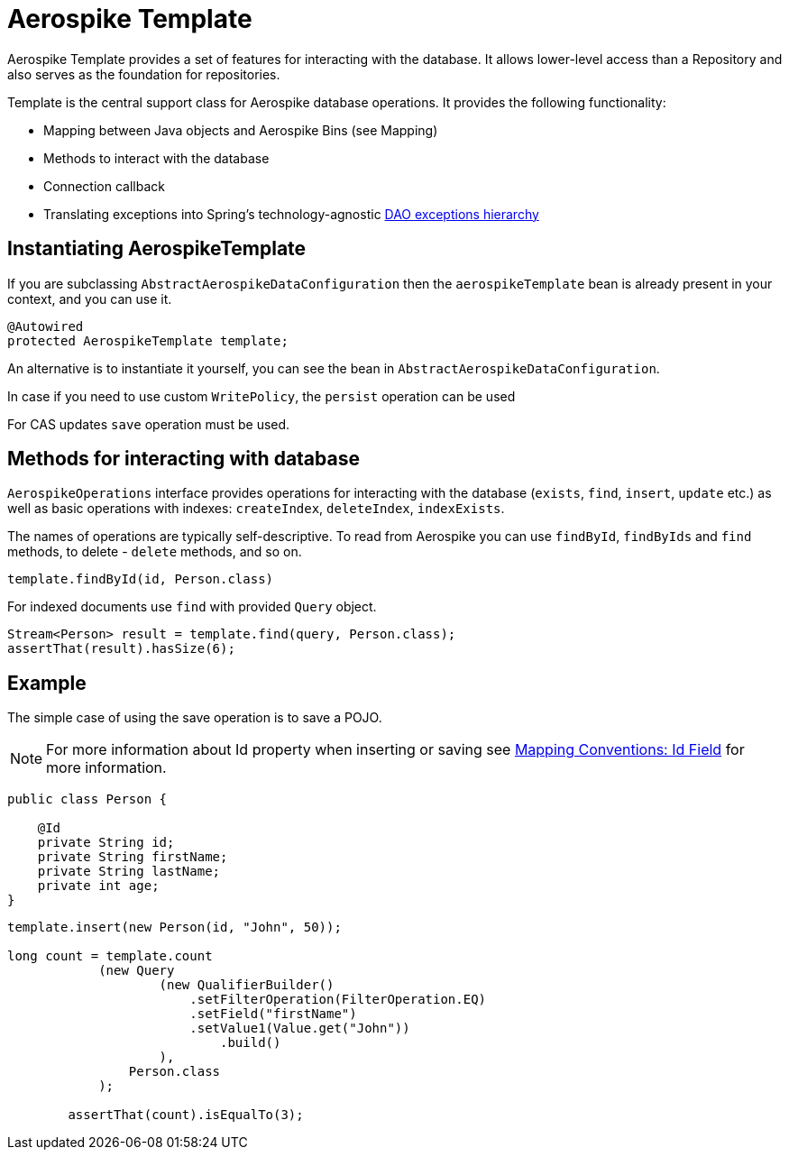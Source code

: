 [[aerospike.template]]
= Aerospike Template

Aerospike Template provides a set of features for interacting with the database.
It allows lower-level access than a Repository and also serves as the foundation for repositories.

Template is the central support class for Aerospike database operations.
It provides the following functionality:

- Mapping between Java objects and Aerospike Bins (see Mapping)
- Methods to interact with the database
- Connection callback
- Translating exceptions into Spring's technology-agnostic https://docs.spring.io/spring/docs/current/spring-framework-reference/html/dao.html#dao-exceptions[DAO exceptions hierarchy]

[[aerospike-template.instantiating]]
== Instantiating AerospikeTemplate

If you are subclassing `AbstractAerospikeDataConfiguration` then the `aerospikeTemplate` bean is already present in your context, and you can use it.

[source,java]
----
@Autowired
protected AerospikeTemplate template;
----

An alternative is to instantiate it yourself, you can see the bean in `AbstractAerospikeDataConfiguration`.

In case if you need to use custom `WritePolicy`, the `persist` operation can be used

For CAS updates `save` operation must be used.

== Methods for interacting with database

`AerospikeOperations` interface provides operations for interacting with the database (`exists`, `find`, `insert`, `update` etc.) as well as basic operations with indexes: `createIndex`, `deleteIndex`, `indexExists`.

The names of operations are typically self-descriptive.
To read from Aerospike you can use `findById`, `findByIds` and `find` methods, to delete - `delete` methods, and so on.

[source,java]
----
template.findById(id, Person.class)
----

For indexed documents use `find` with provided `Query` object.

[source,java]
----
Stream<Person> result = template.find(query, Person.class);
assertThat(result).hasSize(6);
----

== Example

The simple case of using the save operation is to save a POJO.

NOTE: For more information about Id property when inserting or saving see xref:#mapping-conventions-id-field[Mapping Conventions: Id Field] for more information.

[source,java]
----
public class Person {

    @Id
    private String id;
    private String firstName;
    private String lastName;
    private int age;
}
----

[source,java]
----
template.insert(new Person(id, "John", 50));

long count = template.count
            (new Query
                    (new QualifierBuilder()
                        .setFilterOperation(FilterOperation.EQ)
                        .setField("firstName")
                        .setValue1(Value.get("John"))
                            .build()
                    ),
                Person.class
            );

        assertThat(count).isEqualTo(3);
----
